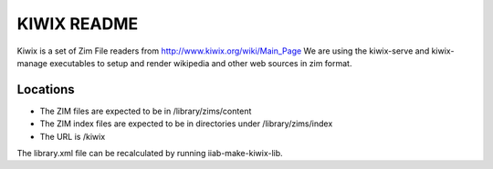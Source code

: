============
KIWIX README
============

Kiwix is a set of Zim File readers from http://www.kiwix.org/wiki/Main_Page
We are using the kiwix-serve and kiwix-manage executables to setup and
render wikipedia and other web sources in zim format.

Locations
---------

- The ZIM files are expected to be in /library/zims/content
- The ZIM index files are expected to be in directories under /library/zims/index
- The URL is /kiwix

The library.xml file can be recalculated by running iiab-make-kiwix-lib.

